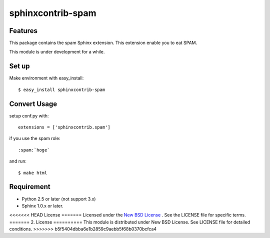==================
sphinxcontrib-spam
==================

.. image:: https://secure.travis-ci.org/jptomo/sphinxcontrib-spam.png?branch=master
   :target: http://travis-ci.org/#!/jptomo/sphinxcontrib-spam

Features
========
This package contains the spam Sphinx extension.
This extension enable you to eat SPAM.

This module is under development for a while.

Set up
======
Make environment with easy_install::

    $ easy_install sphinxcontrib-spam

Convert Usage
=============
setup conf.py with::

   extensions = ['sphinxcontrib.spam']

if you use the spam role::

   :spam:`hoge`

and run::

   $ make html

Requirement
===========
- Python 2.5 or later (not support 3.x)
- Sphinx 1.0.x or later.

<<<<<<< HEAD
License
=======
Licensed under the `New BSD License <http://www.freebsd.org/copyright/freebsd-license.html>`_ .
See the LICENSE file for specific terms.
=======
2. License
==========
This module is distributed under New BSD License. See LICENSE file for detailed conditions.
>>>>>>> b5f5404dbba6e1b2859c9aebb5f68b0370bcfca4
